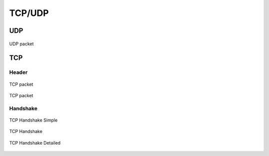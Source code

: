 *******
TCP/UDP
*******


UDP
===
.. figure:: img/udp.jpg
    :scale: 100%
    :align: center

    UDP packet


TCP
===

Header
------
.. figure:: img/tcp.jpg
    :scale: 100%
    :align: center

    TCP packet

.. figure:: img/tcp-header.png
    :scale: 100%
    :align: center

    TCP packet

Handshake
---------
.. figure:: img/tcp-handshake-simple.jpg
    :scale: 100%
    :align: center

    TCP Handshake Simple

.. figure:: img/tcp-handshake.png
    :scale: 50%
    :align: center

    TCP Handshake

.. figure:: img/tcp-detailed.png
    :scale: 50%
    :align: center

    TCP Handshake Detailed
